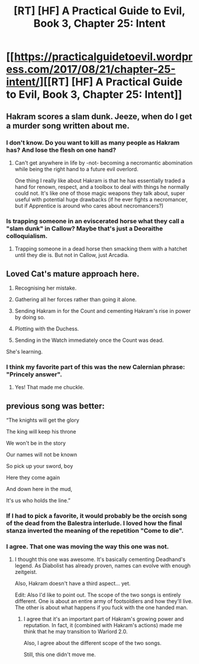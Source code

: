 #+TITLE: [RT] [HF] A Practical Guide to Evil, Book 3, Chapter 25: Intent

* [[https://practicalguidetoevil.wordpress.com/2017/08/21/chapter-25-intent/][[RT] [HF] A Practical Guide to Evil, Book 3, Chapter 25: Intent]]
:PROPERTIES:
:Author: MoralRelativity
:Score: 35
:DateUnix: 1503290320.0
:DateShort: 2017-Aug-21
:END:

** Hakram scores a slam dunk. Jeeze, when do I get a murder song written about me.
:PROPERTIES:
:Author: JdubCT
:Score: 11
:DateUnix: 1503297509.0
:DateShort: 2017-Aug-21
:END:

*** I don't know. Do you want to kill as many people as Hakram has? And lose the flesh on one hand?
:PROPERTIES:
:Author: MoralRelativity
:Score: 4
:DateUnix: 1503305189.0
:DateShort: 2017-Aug-21
:END:

**** Can't get anywhere in life by -not- becoming a necromantic abomination while being the right hand to a future evil overlord.

One thing I really like about Hakram is that he has essentially traded a hand for renown, respect, and a toolbox to deal with things he normally could not. It's like one of those magic weapons they talk about, super useful with potential huge drawbacks (if he ever fights a necromancer, but if Apprentice is around who cares about necromancers?)
:PROPERTIES:
:Author: JdubCT
:Score: 6
:DateUnix: 1503324673.0
:DateShort: 2017-Aug-21
:END:


*** Is trapping someone in an eviscerated horse what they call a "slam dunk" in Callow? Maybe that's just a Deoraithe colloquialism.
:PROPERTIES:
:Score: 2
:DateUnix: 1503348155.0
:DateShort: 2017-Aug-22
:END:

**** Trapping someone in a dead horse then smacking them with a hatchet until they die is. But not in Callow, just Arcadia.
:PROPERTIES:
:Author: JdubCT
:Score: 2
:DateUnix: 1503351545.0
:DateShort: 2017-Aug-22
:END:


** Loved Cat's mature approach here.

1. Recognising her mistake.

2. Gathering all her forces rather than going it alone.

3. Sending Hakram in for the Count and cementing Hakram's rise in power by doing so.

4. Plotting with the Duchess.

5. Sending in the Watch immediately once the Count was dead.

She's learning.
:PROPERTIES:
:Author: MoralRelativity
:Score: 9
:DateUnix: 1503305441.0
:DateShort: 2017-Aug-21
:END:

*** I think my favorite part of this was the new Calernian phrase: "Princely answer".
:PROPERTIES:
:Author: JdubCT
:Score: 14
:DateUnix: 1503322084.0
:DateShort: 2017-Aug-21
:END:

**** Yes! That made me chuckle.
:PROPERTIES:
:Author: MoralRelativity
:Score: 1
:DateUnix: 1503349863.0
:DateShort: 2017-Aug-22
:END:


** previous song was better:

“The knights will get the glory

The king will keep his throne

We won't be in the story

Our names will not be known

So pick up your sword, boy

Here they come again

And down here in the mud,

It's us who holds the line.”
:PROPERTIES:
:Author: hoja_nasredin
:Score: 5
:DateUnix: 1503328366.0
:DateShort: 2017-Aug-21
:END:

*** If I had to pick a favorite, it would probably be the orcish song of the dead from the Balestra interlude. I loved how the final stanza inverted the meaning of the repetition "Come to die".
:PROPERTIES:
:Author: ricree
:Score: 4
:DateUnix: 1503353062.0
:DateShort: 2017-Aug-22
:END:


*** I agree. That one was moving the way this one was not.
:PROPERTIES:
:Author: MoralRelativity
:Score: 1
:DateUnix: 1503349908.0
:DateShort: 2017-Aug-22
:END:

**** I thought this one was awesome. It's basically cementing Deadhand's legend. As Diabolist has already proven, names can evolve with enough zeitgeist.

Also, Hakram doesn't have a third aspect... yet.

Edit: Also I'd like to point out. The scope of the two songs is entirely different. One is about an entire army of footsoldiers and how they'll live. The other is about what happens if you fuck with the one handed man.
:PROPERTIES:
:Author: JdubCT
:Score: 8
:DateUnix: 1503351487.0
:DateShort: 2017-Aug-22
:END:

***** I agree that it's an important part of Hakram's growing power and reputation. In fact, it (combined with Hakram's actions) made me think that he may transition to Warlord 2.0.

Also, I agree about the different scope of the two songs.

Still, this one didn't move me.
:PROPERTIES:
:Author: MoralRelativity
:Score: 2
:DateUnix: 1503357107.0
:DateShort: 2017-Aug-22
:END:
